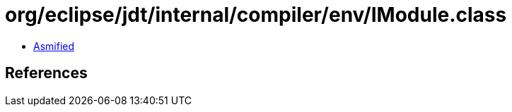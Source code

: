 = org/eclipse/jdt/internal/compiler/env/IModule.class

 - link:IModule-asmified.java[Asmified]

== References

